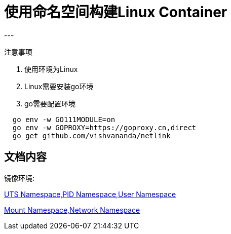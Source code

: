 = 使用命名空间构建Linux Container
---

[red]#注意事项#

. 使用环境为Linux
. Linux需要安装go环境
. go需要配置环境
[source]
----
  go env -w GO111MODULE=on
  go env -w GOPROXY=https://goproxy.cn,direct
  go get github.com/vishvananda/netlink
----

文档内容
---
镜像环境:

link:docs/Linux%20Container%20Namespace%20I.adoc[UTS Namespace,PID Namespace,User Namespace]


link:docs/Linux%20Container%20Namespace%20II.adoc[Mount Namespace,Network Namespace]
